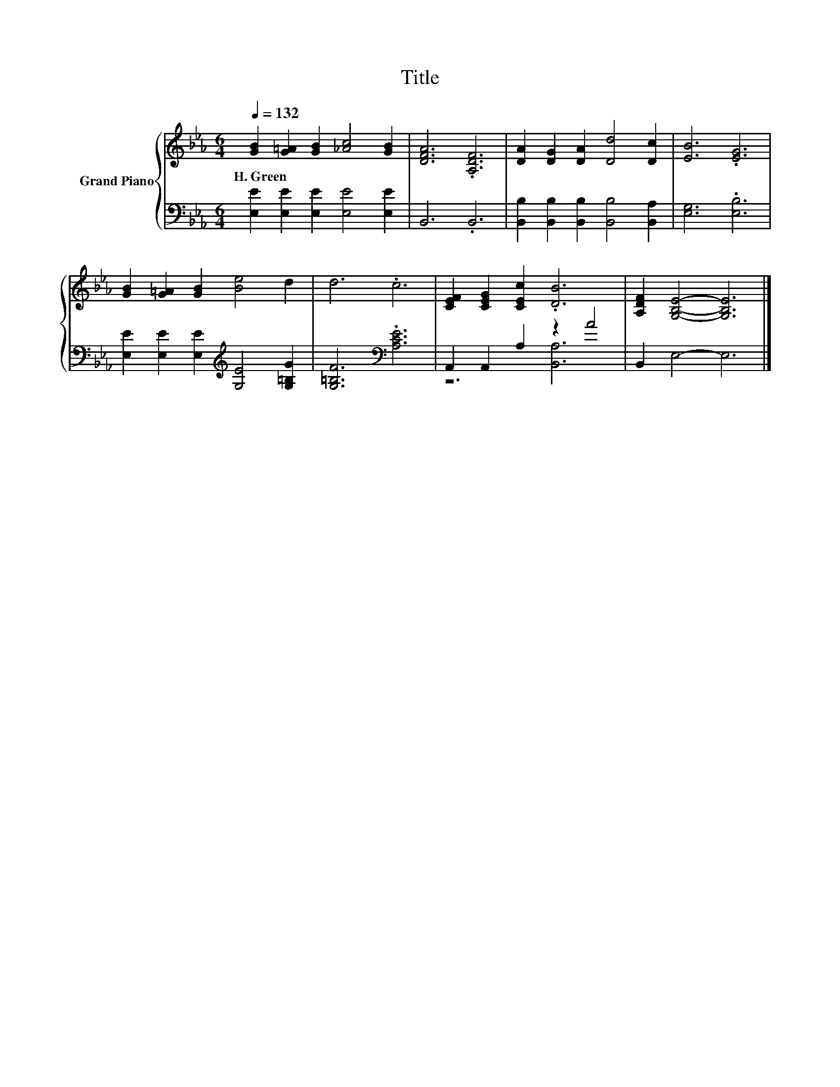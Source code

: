 X:1
T:Title
%%score { 1 | ( 2 3 ) }
L:1/8
Q:1/4=132
M:6/4
K:Eb
V:1 treble nm="Grand Piano"
V:2 bass 
V:3 bass 
V:1
 [GB]2 [G=A]2 [GB]2 [_Ac]4 [GB]2 | [DFA]6 .[A,DF]6 | [DA]2 [DG]2 [DA]2 [Dd]4 [Dc]2 | [EB]6 .[EG]6 | %4
w: H.~Green * * * *||||
 [GB]2 [G=A]2 [GB]2 [Be]4 d2 | d6 .c6 | [CEF]2 [CEG]2 [CEc]2 .[DB]6 | [A,DF]2 [G,B,E]4- [G,B,E]6 |] %8
w: ||||
V:2
 [E,E]2 [E,E]2 [E,E]2 [E,E]4 [E,E]2 | B,,6 .B,,6 | [B,,B,]2 [B,,B,]2 [B,,B,]2 [B,,B,]4 [B,,A,]2 | %3
 [E,G,]6 .[E,B,]6 | [E,E]2 [E,E]2 [E,E]2[K:treble] [G,E]4 [G,=B,G]2 | [G,=B,F]6[K:bass] .[A,CE]6 | %6
 A,,2 A,,2 A,2 z2 A4 | B,,2 E,4- E,6 |] %8
V:3
 x12 | x12 | x12 | x12 | x6[K:treble] x6 | x6[K:bass] x6 | z6 [B,,A,]6 | x12 |] %8

